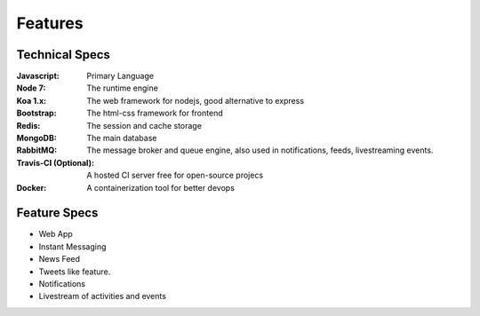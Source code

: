 Features
=========


Technical Specs
----------------

:Javascript: Primary Language
:Node 7: The runtime engine
:Koa 1.x: The web framework for nodejs, good alternative to express
:Bootstrap: The html-css framework for frontend
:Redis: The session and cache storage
:MongoDB: The main database
:RabbitMQ: The message broker and queue engine, also used in notifications, feeds, livestreaming events.
:Travis-CI (Optional): A hosted CI server free for open-source projecs 
:Docker: A containerization tool for better devops


Feature Specs
--------------

* Web App 
* Instant Messaging
* News Feed
* Tweets like feature.
* Notifications
* Livestream of activities and events



